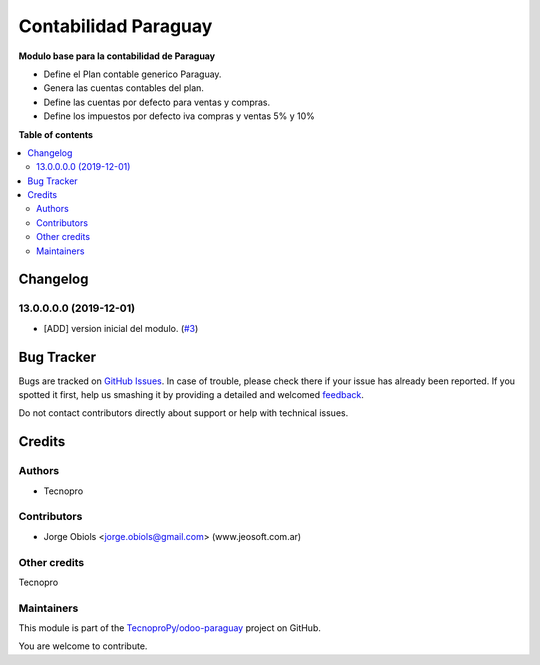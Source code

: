 =====================
Contabilidad Paraguay
=====================

.. !!!!!!!!!!!!!!!!!!!!!!!!!!!!!!!!!!!!!!!!!!!!!!!!!!!!
   !! This file is generated by oca-gen-addon-readme !!
   !! changes will be overwritten.                   !!
   !!!!!!!!!!!!!!!!!!!!!!!!!!!!!!!!!!!!!!!!!!!!!!!!!!!!

.. |badge1| image:: https://img.shields.io/badge/maturity-Beta-yellow.png
    :target: https://odoo-community.org/page/development-status
    :alt: Beta
.. |badge2| image:: https://img.shields.io/badge/licence-AGPL--3-blue.png
    :target: http://www.gnu.org/licenses/agpl-3.0-standalone.html
    :alt: License: AGPL-3
.. |badge3| image:: https://img.shields.io/badge/github-TecnoproPy%2Fodoo--paraguay-lightgray.png?logo=github
    :target: https://github.com/TecnoproPy/odoo-paraguay/tree/13.0/l10n_py
    :alt: TecnoproPy/odoo-paraguay

|badge1| |badge2| |badge3| 

**Modulo base para la contabilidad de Paraguay**

- Define el Plan contable generico Paraguay.
- Genera las cuentas contables del plan.
- Define las cuentas por defecto para ventas y compras.
- Define los impuestos por defecto iva compras y ventas 5% y 10%

**Table of contents**

.. contents::
   :local:

Changelog
=========

13.0.0.0.0 (2019-12-01)
~~~~~~~~~~~~~~~~~~~~~~~

* [ADD] version inicial del modulo.
  (`#3 <https://github.com/TecnoproPy/odoo-paraguay/issues/3>`_)

Bug Tracker
===========

Bugs are tracked on `GitHub Issues <https://github.com/TecnoproPy/odoo-paraguay/issues>`_.
In case of trouble, please check there if your issue has already been reported.
If you spotted it first, help us smashing it by providing a detailed and welcomed
`feedback <https://github.com/TecnoproPy/odoo-paraguay/issues/new?body=module:%20l10n_py%0Aversion:%2013.0%0A%0A**Steps%20to%20reproduce**%0A-%20...%0A%0A**Current%20behavior**%0A%0A**Expected%20behavior**>`_.

Do not contact contributors directly about support or help with technical issues.

Credits
=======

Authors
~~~~~~~

* Tecnopro

Contributors
~~~~~~~~~~~~

* Jorge Obiols <jorge.obiols@gmail.com> (www.jeosoft.com.ar)

Other credits
~~~~~~~~~~~~~

Tecnopro

Maintainers
~~~~~~~~~~~

This module is part of the `TecnoproPy/odoo-paraguay <https://github.com/TecnoproPy/odoo-paraguay/tree/13.0/l10n_py>`_ project on GitHub.

You are welcome to contribute.

